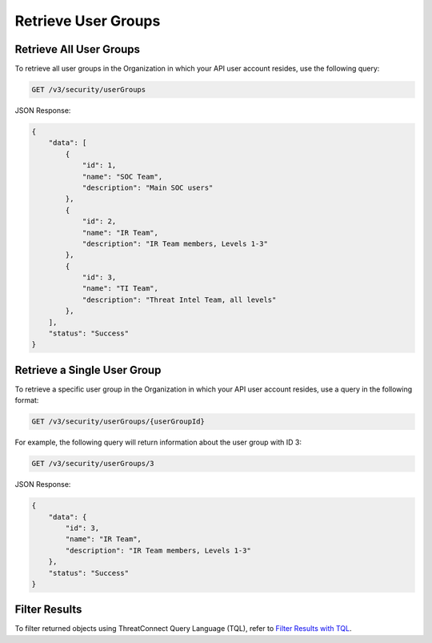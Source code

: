 Retrieve User Groups
--------------------

Retrieve All User Groups
^^^^^^^^^^^^^^^^^^^^^^^^

To retrieve all user groups in the Organization in which your API user account resides, use the following query:

.. code::

    GET /v3/security/userGroups

JSON Response:

.. code:: json

    {
        "data": [
            {
                "id": 1,
                "name": "SOC Team",
                "description": "Main SOC users"
            },
            {
                "id": 2,
                "name": "IR Team",
                "description": "IR Team members, Levels 1-3"
            },
            {
                "id": 3,
                "name": "TI Team",
                "description": "Threat Intel Team, all levels"
            },
        ],
        "status": "Success"
    }

Retrieve a Single User Group
^^^^^^^^^^^^^^^^^^^^^^^^^^^^

To retrieve a specific user group in the Organization in which your API user account resides, use a query in the following format:

.. code::

    GET /v3/security/userGroups/{userGroupId}

For example, the following query will return information about the user group with ID 3:

.. code::

    GET /v3/security/userGroups/3

JSON Response:

.. code:: json

    {
        "data": {
            "id": 3,
            "name": "IR Team",
            "description": "IR Team members, Levels 1-3"
        },
        "status": "Success"
    }

Filter Results
^^^^^^^^^^^^^^

To filter returned objects using ThreatConnect Query Language (TQL), refer to `Filter Results with TQL <https://docs.threatconnect.com/en/latest/rest_api/v3/filter_results.html>`_.

